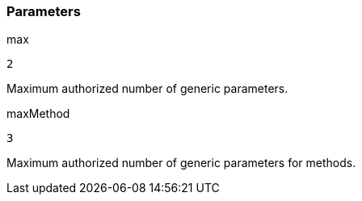 === Parameters

.max
****

----
2
----

Maximum authorized number of generic parameters.
****
.maxMethod
****

----
3
----

Maximum authorized number of generic parameters for methods.
****

